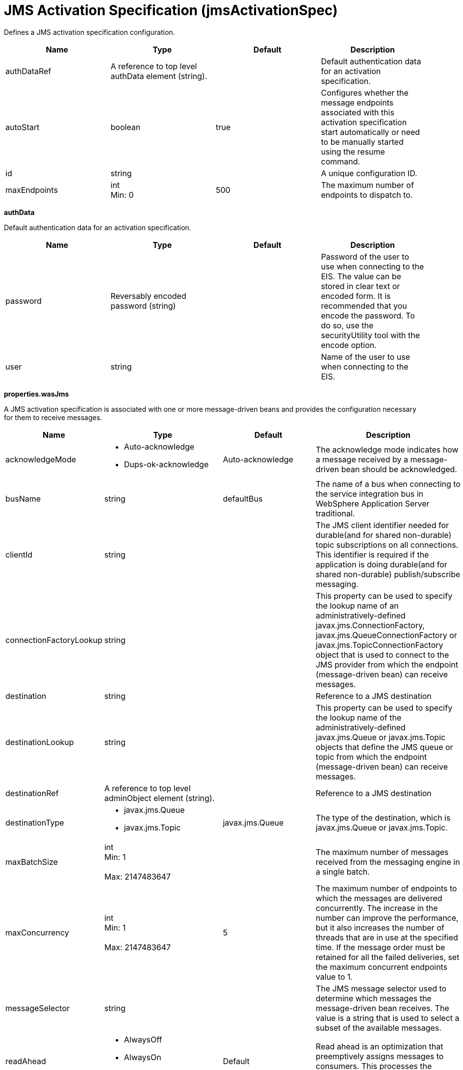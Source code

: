 = +JMS Activation Specification+ (+jmsActivationSpec+)
:stylesheet: ../config.css
:linkcss: 
:page-layout: config
:nofooter: 

+Defines a JMS activation specification configuration.+

[cols="a,a,a,a",width="100%"]
|===
|Name|Type|Default|Description

|+authDataRef+

|A reference to top level authData element (string).

|

|+Default authentication data for an activation specification.+

|+autoStart+

|boolean

|+true+

|+Configures whether the message endpoints associated with this activation specification start automatically or need to be manually started using the resume command.+

|+id+

|string

|

|+A unique configuration ID.+

|+maxEndpoints+

|int +
Min: +0+ +


|+500+

|+The maximum number of endpoints to dispatch to.+
|===
[#+authData+]*authData*

+Default authentication data for an activation specification.+


[cols="a,a,a,a",width="100%"]
|===
|Name|Type|Default|Description

|+password+

|Reversably encoded password (string)

|

|+Password of the user to use when connecting to the EIS. The value can be stored in clear text or encoded form. It is recommended that you encode the password. To do so, use the securityUtility tool with the encode option.+

|+user+

|string

|

|+Name of the user to use when connecting to the EIS.+
|===
[#+properties.wasJms+]*properties.wasJms*

+A JMS activation specification is associated with one or more message-driven beans and provides the configuration necessary for them to receive messages.+


[cols="a,a,a,a",width="100%"]
|===
|Name|Type|Default|Description

|+acknowledgeMode+

|* +Auto-acknowledge+
* +Dups-ok-acknowledge+


|+Auto-acknowledge+

|+The acknowledge mode indicates how a message received by a message-driven bean should be acknowledged.+

|+busName+

|string

|+defaultBus+

|+The name of a bus when connecting to the service integration bus in WebSphere Application Server traditional.+

|+clientId+

|string

|

|+The JMS client identifier needed for durable(and for shared non-durable) topic subscriptions on all connections. This identifier is required if the application is doing durable(and for shared non-durable) publish/subscribe messaging.+

|+connectionFactoryLookup+

|string

|

|+This property can be used to specify the lookup name of an administratively-defined javax.jms.ConnectionFactory, javax.jms.QueueConnectionFactory or javax.jms.TopicConnectionFactory object that is used to connect to the JMS provider from which the endpoint (message-driven bean) can receive messages.+

|+destination+

|string

|

|+Reference to a JMS destination+

|+destinationLookup+

|string

|

|+This property can be used to specify the lookup name of the administratively-defined javax.jms.Queue or javax.jms.Topic objects that define the JMS queue or topic from which the endpoint (message-driven bean) can receive messages.+

|+destinationRef+

|A reference to top level adminObject element (string).

|

|+Reference to a JMS destination+

|+destinationType+

|* +javax.jms.Queue+
* +javax.jms.Topic+


|+javax.jms.Queue+

|+The type of the destination, which is javax.jms.Queue or javax.jms.Topic.+

|+maxBatchSize+

|int +
Min: +1+ +
 +
Max: +2147483647+ +


|

|+The maximum number of messages received from the messaging engine in a single batch.+

|+maxConcurrency+

|int +
Min: +1+ +
 +
Max: +2147483647+ +


|+5+

|+The maximum number of endpoints to which the messages are delivered concurrently. The increase in the number can improve the performance, but it also increases the number of threads that are in use at the specified time. If the message order must be retained for all the failed deliveries, set the maximum concurrent endpoints value to 1.+

|+messageSelector+

|string

|

|+The JMS message selector used to determine which messages the message-driven bean receives. The value is a string that is used to select a subset of the available messages.+

|+readAhead+

|* +AlwaysOff+
* +AlwaysOn+
* +Default+


|+Default+

|+Read ahead is an optimization that preemptively assigns messages to consumers. This processes the consumer requests faster.+

|+remoteServerAddress+

|string

|

|+The remote server address that has triplets separated by a comma, with the syntax hostName:portNumber:chainName, used to connect to a bootstrap server. For example, Merlin:7276:BootstrapBasicMessaging. If hostName is not specified, the default is localhost. If portNumber is not specified, the default is 7276. If chainName is not specified, the default is BootstrapBasicMessaging. Refer to the information center for more information.+

|+retryInterval+

|A period of time with second precision

|+30s+

|+The delay (in seconds) between attempts to connect to a messaging engine, both for the initial connection, and any subsequent attempts to establish a better connection. Specify a positive integer followed by a unit of time, which can be hours (h), minutes (m), or seconds (s). For example, specify 30 seconds as 30s. You can include multiple values in a single entry. For example, 1m30s is equivalent to 90 seconds.+

|+shareDurableSubscription+

|string

|

|+Controls whether or not durable subscription can be shared across connections.+

|+subscriptionDurability+

|* +Durable+
* +DurableShared+
* +NonDurable+
* +NonDurableShared+


|+NonDurable+

|+Type of MS topic subscription. The value can be any of following values: Durable DurableShared NonDurable NonDurableShared+

|+subscriptionName+

|string

|

|+The subscription name needed for durable(and for shared non-durable). Required field when using a durable(and for shared non-durable) topic subscription.This subscription name must be unique within a given client identifier.+

|+targetTransportChain+

|* +InboundBasicMessaging+
* +InboundSecureMessaging+


|+InboundBasicMessaging+

|+Transport chains specify the communication protocols that can be used to communicate with the service integration bus in WebSphere Application Server traditional.+
|===
